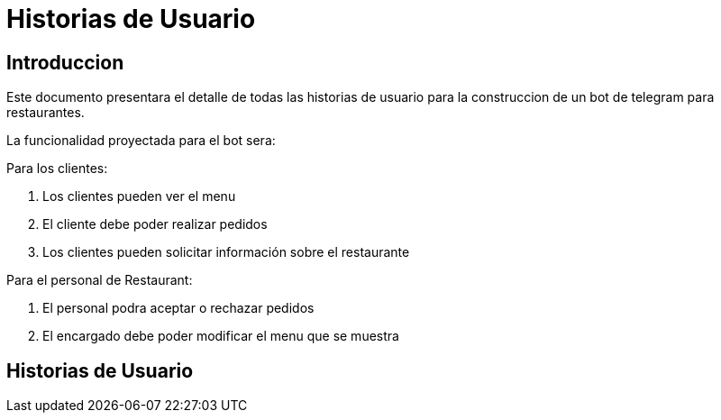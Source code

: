 = Historias de Usuario

== Introduccion

Este documento presentara el detalle de todas las historias de usuario para la construccion de un bot de telegram para restaurantes.

La funcionalidad proyectada para el bot sera: 

Para los clientes: 

. Los clientes pueden ver el menu
. El cliente debe poder realizar pedidos
. Los clientes pueden solicitar información sobre el restaurante

Para el personal de Restaurant:

. El personal podra aceptar o rechazar pedidos 
. El encargado debe poder modificar el menu que se muestra 

== Historias de Usuario

